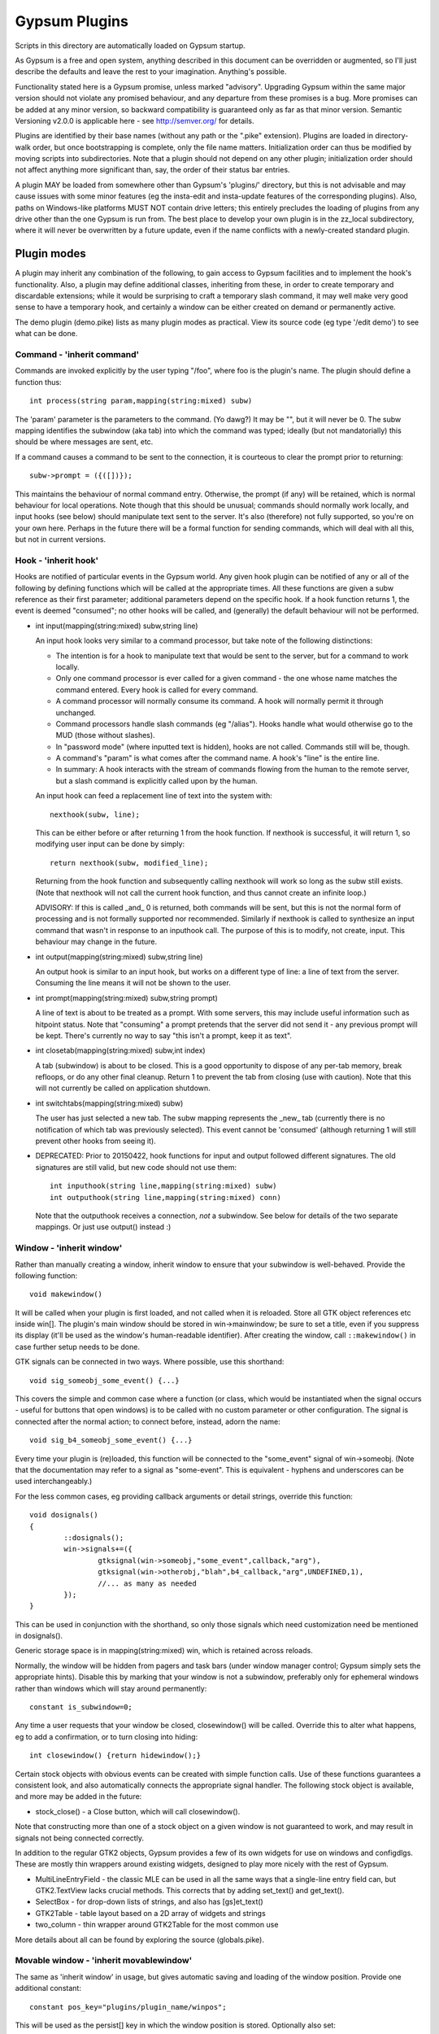 ==============
Gypsum Plugins
==============

Scripts in this directory are automatically loaded on Gypsum startup.

As Gypsum is a free and open system, anything described in this document
can be overridden or augmented, so I'll just describe the defaults and
leave the rest to your imagination. Anything's possible.

Functionality stated here is a Gypsum promise, unless marked "advisory".
Upgrading Gypsum within the same major version should not violate any
promised behaviour, and any departure from these promises is a bug. More
promises can be added at any minor version, so backward compatibility is
guaranteed only as far as that minor version. Semantic Versioning v2.0.0
is applicable here - see http://semver.org/ for details.

Plugins are identified by their base names (without any path or the ".pike"
extension). Plugins are loaded in directory-walk order, but once
bootstrapping is complete, only the file name matters. Initialization
order can thus be modified by moving scripts into subdirectories. Note
that a plugin should not depend on any other plugin; initialization order
should not affect anything more significant than, say, the order of their
status bar entries.

A plugin MAY be loaded from somewhere other than Gypsum's 'plugins/'
directory, but this is not advisable and may cause issues with some minor
features (eg the insta-edit and insta-update features of the corresponding
plugins). Also, paths on Windows-like platforms MUST NOT contain drive letters;
this entirely precludes the loading of plugins from any drive other than the
one Gypsum is run from. The best place to develop your own plugin is in the
zz_local subdirectory, where it will never be overwritten by a future update,
even if the name conflicts with a newly-created standard plugin.


Plugin modes
============

A plugin may inherit any combination of the following, to gain access
to Gypsum facilities and to implement the hook's functionality. Also, a
plugin may define additional classes, inheriting from these, in order to
create temporary and discardable extensions; while it would be surprising
to craft a temporary slash command, it may well make very good sense to
have a temporary hook, and certainly a window can be either created on
demand or permanently active.

The demo plugin (demo.pike) lists as many plugin modes as practical. View its
source code (eg type '/edit demo') to see what can be done.

Command - 'inherit command'
---------------------------

Commands are invoked explicitly by the user typing "/foo", where foo is
the plugin's name. The plugin should define a function thus::

    int process(string param,mapping(string:mixed) subw)

The 'param' parameter is the parameters to the command. (Yo dawg?) It
may be "", but it will never be 0. The subw mapping identifies the
subwindow (aka tab) into which the command was typed; ideally (but not
mandatorially) this should be where messages are sent, etc.

If a command causes a command to be sent to the connection, it is
courteous to clear the prompt prior to returning::

    subw->prompt = ({([])});

This maintains the behaviour of normal command entry. Otherwise, the
prompt (if any) will be retained, which is normal behaviour for local
operations. Note though that this should be unusual; commands should
normally work locally, and input hooks (see below) should manipulate
text sent to the server. It's also (therefore) not fully supported, so
you're on your own here. Perhaps in the future there will be a formal
function for sending commands, which will deal with all this, but not
in current versions.

Hook - 'inherit hook'
---------------------

Hooks are notified of particular events in the Gypsum world. Any given hook
plugin can be notified of any or all of the following by defining functions
which will be called at the appropriate times. All these functions are given a
subw reference as their first parameter; additional parameters depend on the
specific hook. If a hook function returns 1, the event is deemed "consumed"; no
other hooks will be called, and (generally) the default behaviour will not be
performed.

- int input(mapping(string:mixed) subw,string line)

  An input hook looks very similar to a command processor, but take note of
  the following distinctions:

  * The intention is for a hook to manipulate text that would be sent to the
    server, but for a command to work locally.
  * Only one command processor is ever called for a given command - the
    one whose name matches the command entered. Every hook is called for
    every command.
  * A command processor will normally consume its command. A hook will
    normally permit it through unchanged.
  * Command processors handle slash commands (eg "/alias"). Hooks handle
    what would otherwise go to the MUD (those without slashes).
  * In "password mode" (where inputted text is hidden), hooks are not
    called. Commands still will be, though.
  * A command's "param" is what comes after the command name. A hook's
    "line" is the entire line.
  * In summary: A hook interacts with the stream of commands flowing from
    the human to the remote server, but a slash command is explicitly
    called upon by the human.

  An input hook can feed a replacement line of text into the system with::

	nexthook(subw, line);

  This can be either before or after returning 1 from the hook function.
  If nexthook is successful, it will return 1, so modifying user input
  can be done by simply::

	return nexthook(subw, modified_line);

  Returning from the hook function and subsequently calling nexthook
  will work so long as the subw still exists. (Note that nexthook will
  not call the current hook function, and thus cannot create an infinite
  loop.)

  ADVISORY: If this is called _and_ 0 is returned, both commands will be sent,
  but this is not the normal form of processing and is not formally supported nor
  recommended. Similarly if nexthook is called to synthesize an input command
  that wasn't in response to an inputhook call. The purpose of this is to modify,
  not create, input. This behaviour may change in the future.

- int output(mapping(string:mixed) subw,string line)

  An output hook is similar to an input hook, but works on a different type of
  line: a line of text from the server. Consuming the line means it will not be
  shown to the user.

- int prompt(mapping(string:mixed) subw,string prompt)

  A line of text is about to be treated as a prompt. With some servers, this may
  include useful information such as hitpoint status. Note that "consuming" a
  prompt pretends that the server did not send it - any previous prompt will be
  kept. There's currently no way to say "this isn't a prompt, keep it as text".

- int closetab(mapping(string:mixed) subw,int index)

  A tab (subwindow) is about to be closed. This is a good opportunity to dispose
  of any per-tab memory, break refloops, or do any other final cleanup. Return 1
  to prevent the tab from closing (use with caution). Note that this will not
  currently be called on application shutdown.

- int switchtabs(mapping(string:mixed) subw)

  The user has just selected a new tab. The subw mapping represents the _new_ tab
  (currently there is no notification of which tab was previously selected). This
  event cannot be 'consumed' (although returning 1 will still prevent other hooks
  from seeing it).

- DEPRECATED: Prior to 20150422, hook functions for input and output followed
  different signatures. The old signatures are still valid, but new code should
  not use them::

	int inputhook(string line,mapping(string:mixed) subw)
	int outputhook(string line,mapping(string:mixed) conn)

  Note that the outputhook receives a connection, *not* a subwindow. See below
  for details of the two separate mappings. Or just use output() instead :)

Window - 'inherit window'
-------------------------

Rather than manually creating a window, inherit window to ensure that
your subwindow is well-behaved. Provide the following function::

    void makewindow()

It will be called when your plugin is first loaded, and not called when it is
reloaded. Store all GTK object references etc inside win[]. The plugin's main
window should be stored in win->mainwindow; be sure to set a title, even if you
suppress its display (it'll be used as the window's human-readable identifier).
After creating the window, call ``::makewindow()`` in case further setup
needs to be done.

GTK signals can be connected in two ways. Where possible, use this shorthand::

	void sig_someobj_some_event() {...}

This covers the simple and common case where a function (or class, which would
be instantiated when the signal occurs - useful for buttons that open windows)
is to be called with no custom parameter or other configuration. The signal is
connected after the normal action; to connect before, instead, adorn the name::

	void sig_b4_someobj_some_event() {...}

Every time your plugin is (re)loaded, this function will be connected to the
"some_event" signal of win->someobj. (Note that the documentation may refer to
a signal as "some-event". This is equivalent - hyphens and underscores can be
used interchangeably.)

For the less common cases, eg providing callback arguments or detail strings,
override this function::

	void dosignals()
	{
		::dosignals();
		win->signals+=({
			gtksignal(win->someobj,"some_event",callback,"arg"),
			gtksignal(win->otherobj,"blah",b4_callback,"arg",UNDEFINED,1),
			//... as many as needed
		});
	}

This can be used in conjunction with the shorthand, so only those signals which
need customization need be mentioned in dosignals().

Generic storage space is in mapping(string:mixed) win, which is
retained across reloads.

Normally, the window will be hidden from pagers and task bars (under window
manager control; Gypsum simply sets the appropriate hints). Disable this by
marking that your window is not a subwindow, preferably only for ephemeral
windows rather than windows which will stay around permanently::

	constant is_subwindow=0;

Any time a user requests that your window be closed, closewindow() will be
called. Override this to alter what happens, eg to add a confirmation, or to
turn closing into hiding::

	int closewindow() {return hidewindow();}

Certain stock objects with obvious events can be created with simple
function calls. Use of these functions guarantees a consistent look, and
also automatically connects the appropriate signal handler. The following
stock object is available, and more may be added in the future:

* stock_close() - a Close button, which will call closewindow().

Note that constructing more than one of a stock object on a given window is not
guaranteed to work, and may result in signals not being connected correctly.

In addition to the regular GTK2 objects, Gypsum provides a few of its own
widgets for use on windows and configdlgs. These are mostly thin wrappers
around existing widgets, designed to play more nicely with the rest of Gypsum.

* MultiLineEntryField - the classic MLE can be used in all the same ways that
  a single-line entry field can, but GTK2.TextView lacks crucial methods. This
  corrects that by adding set_text() and get_text().
* SelectBox - for drop-down lists of strings, and also has [gs]et_text()
* GTK2Table - table layout based on a 2D array of widgets and strings
* two_column - thin wrapper around GTK2Table for the most common use

More details about all can be found by exploring the source (globals.pike).


Movable window - 'inherit movablewindow'
----------------------------------------

The same as 'inherit window' in usage, but gives automatic saving
and loading of the window position. Provide one additional constant::

	constant pos_key="plugins/plugin_name/winpos";

This will be used as the persist[] key in which the window position
is stored. Optionally also set::

	constant load_size=1; //To resize on startup to the last saved size

Without this (or with load_size set to 0), only the position will be saved and
restored - good for windows where the size is set by the contained widgets.

Otherwise is identical to window above.

Configuration dialog - 'inherit configdlg'
------------------------------------------

A somewhat more-featured version of window, this will do nearly all of
the work of a config dialog - as long as your configuration fits in
the provided framework. (If it doesn't, just use window/movablewindow
and do everything directly.)

The most common usage requires only that you provide::

	//Set any window properties desired - see GTK docs for details
	mapping(string:mixed) windowprops=(["title":"Configure"]);
	constant persist_key="pluginname/whatever"; //Set this to the persist[] key where your data is stored
	//Name all the fields that you care about, identifying them by type
	constant strings=({"key1","key2","key3"}); //One or more of these three
	constant ints=({"key4","key5","key6"});
	constant bools=({"key7","key8","key9"});
	constant labels=({"Keyword", "Key 1", "Key 2", "Key 3", "Key 4"}); //Labels for the above three, in order

You may also wish to include one or more of these::

	constant allow_new=0; //Remove the -- New -- entry to prevent the creation of new elements
	constant allow_delete=0; //Disable the Delete button (it'll always be visually present)
	constant allow_rename=0; //Prevent renamings

For more advanced usage, define these::

	//Explicitly set the items mapping - if non-null, persist_key is ignored.
	mapping(string:mapping(string:mixed)) items;
	//Create and return a widget (most likely a layout widget) representing all the custom content.
	GTK2.Widget make_content() { }
	//Custom save/load hooks. Can be used in conjunction with the strings/ints/bools bindings.
	void save_content(mapping(string:mixed) info) { } //Retrieve content from the window and put it in the mapping.
	void load_content(mapping(string:mixed) info) { } //Store information from info into the window
	void delete_content(string kwd,mapping(string:mixed) info) { } //Delete the thing with the given keyword.
	constant descr_key="title"; //Set this to a key inside the info mapping to populate with descriptions.

The layout of your window is governed by the broad structure of a configdlg,
with a "content block" incorporated in the right hand panel. The simplest way
to generate a content block is to provide labels for your fields, which will
then be paired off with the most obvious GUI widget for each one - GTK2.Entry
for strings and ints (including the keyword, if allow_rename isn't zeroed),
GTK2.CheckButton for bools, and MultiLineEntryField for multi-line strings
(mark these by starting the label with "\n").

More advanced usage can incorporate all of the above, and then make small
tweaks to handle what doesn't work the easy way. It's code. Have at it!

When the info keys are human readable, no other description is needed. But if
they are not so, it may be helpful to provide a second column which adds some
human-readable descriptive text to the main list box. See its one and only
current use (as of 20141230) in window.pike, 'class keyboard', for usage.

Note that a configdlg will normally want to be a nested class, invoked when
needed, rather than being a top-level inherit. A configdlg does not "slide
forward" onto updated code as a window does, preferring instead to retain the
old bindings. Normal usage is to open them and close them again, but be aware
that old configdlgs CAN affect old code without updating new code. The normal
behaviour, with the persist key and/or items mapping, will be safe, as there'll
be only one mapping that every code file references; but if save_content needs
to trigger some sort of update, be sure to trigger this for all active code.

Status text - 'inherit statustext'
----------------------------------

Allows precisely one label (by default) to be displayed as part of the
main window's status text. No functions need be provided; simply call
setstatus(sbtext) any time you wish to change the currently-displayed
text. Order of elements on the status bar is by order loaded.

Instead of a single label, some other widget can be placed on the bar.
Be careful with this, though - avoid expanding the statusbar's height.
Override this::

	GTK2.Widget makestatus() {return statustxt->lbl=....;}

It must both set statustxt->lbl to something, and return something.
They need not necessarily be the same object (eg the returned label
might be wrapped inside something else for structure), but if not, the
return object must be a parent (direct or indirect) of statustxt->lbl.

The status text will have a tooltip, which by default is your plugin's
name. To change this to something more useful, put this in create()::

	statustxt->tooltip = "whatever text you want";

This must be done prior to calling ::create(), as there is currently no
way to alter the tooltip post-creation. (This may change in future.)

For more stable display, you may demand that the label never be reduced in
width. This is more ugly in some cases, but less ugly in others. Just add::

	constant fixedwidth = 1;

to your inherits, and all will be done for you.

Status text with eventbox - 'inherit statusevent'
-------------------------------------------------

Just like statustext, but creates an eventbox. Most of this is to be
considered ADVISORY as the details may change, but the intent is to
provide an easy way to respond to mouse clicks. The simplest form is
standardized: inherit this, don't override makestatus(), and implement
a statusbar_double_click function, which will be called when the user
double-clicks on your statusbar entry.

The event box itself is available as statustxt->evbox and can be, for
instance, recolored. Using this to provide a colored statustext should
be used sparingly, as color can become very distracting if overused,
but this can be an easy way to highlight an alert state.

Plugin menu item - 'inherit plugin_menu'
----------------------------------------

Creates an entry on the 'Plugins' pull-down menu. Provide some or all of::

	constant menu_label=0; //(string) The initial label for your menu.
	constant menu_accel_key=0; //(int) Accelerator key. Provide if you want an accelerator.
	constant menu_accel_mods=0; //(int) Modifier keys, eg GTK2.GDK_CONTROL_MASK. Ignored if !menu_accel_key.
	constant menu_parent="plugins"; //Which menu (file/options/plugins/help) this item belongs in - don't change without good reason
	void menu_clicked() { }

ADVISORY: Note that menu_clicked can be any callable, eg a class, not just
a function. Be careful with this, though, as it may receive some arguments
Works beautifully as long as this isn't a problem; a number of plugins do
this by having an explicit create() that doesn't pass args on to its inherits.

Uses for this include opening/showing a window or configdlg, giving
statistical information to the user, giving usage information about a
command... just about anything. It's more discoverable than a hook
feature, and less intrusive than a permanent window.

To change the menu item text at run time (or based on dynamic state), call
set_menu_text("new text"). This can be done at any time; check inside create()
after calling ::create() to rescan after an update.

BEST PRACTICE: Leave menu_parent unchanged, so the menu item is created under
the "Plugins" menu. This makes the plugin properly discoverable, unsurprising,
and conventional. The other menus are normally the core code's domain. In
unusual situations, it may make more sense to place a menu item under some
other menu, and thus this is made possible; but it should be rare.

BEST PRACTICE: Even if set_menu_text() will be called to set a dynamic label,
still provide a menu_label. It is used for introspection, and ideally should be
indicative of what the actual label is likely to be, perhaps with placeholders.

General notes
=============

Handlers should usually return 1 if processing is "complete" - if the
command or line has been consumed. For commands, this should be the
normal case, and suppresses the "Unknown command" message; for hooks,
this indicates that the line should be hidden, as though it never
happened. In cases where there is no meaningful alternate processing,
the return value is ignored, and the function can be declared void.

Local output can be produced on any subw::

	say(subw,"message");

A subw of 0 means "whichever is current" and is appropriate when no
subw reference is available. If additional arguments (after the message)
are present, the message will be passed through sprintf(). Multiple
lines of output can be produced; they will be processed separately.

There are other ways that a plugin can hook itself into the system, such as
OS-level signals (with the signal() command, and distinct from GTK signals),
but these are all unsupported. Not only are they potentially platform
specific (signals certainly are), but they will break the plugin unloading
system, which is admittedly fragile already. Use this sort of thing ONLY if
you are absolutely sure you know what you're doing.

Documentation (for Plugins|Configure) can be provided by a string constant::

	constant docstring=#"
	blah blah blah
	";

It will be rewrapped for display, so wrap it to whatever's convenient for the
source code. Two newlines form a paragraph; there's currently no way to make
preformatted text. There's no need to repeat the obvious; some information will
be added based on inherits and such.

If your plugin needs a lot of configuration, the best way is to craft your own
window and save into persist[]. But if all you need is one simple string, you
can tie in with the main plugin config dialog by creating two constants::

	constant config_persist_key="pluginname/what_to_configure";
	constant config_description="Human-readable descriptive text";

Explore other plugins for usage examples. Regardless of the style of config,
it's best to restrict persist usage to JSON-safe values: strings, integers,
floats, arrays of JSON-safe values, and mappings with string keys and JSON-safe
values. This is currently not enforced, but may in the future be. All values
MUST be able to be represented using encode_value().

ADVISORY: Commands can be synthesized directly to a subw::

	send(subw,line+"\r\n");

(Note that a disconnected subwindow will silently ignore sent data.)
This should be considered abnormal for an input hook, however, as
it bypasses other hooks - use nexthook() instead. Alternatively,
call G->G->window->execcommand() to send past all current hooks,
as though the user had just typed the command. None of this is
supported, however.

ADVISORY: Additional information may be stored in subw, or in subw->connection
if it should apply to the current connection only. This is not guaranteed,
however, as there is no protection against collisions; but if you make your key
begin with "plugins/pluginname/" (where pluginname is your plugin's name), this
will most likely be safe.

ADVISORY: Save a reference to subw for use in callbacks, but be aware of the
possibility that the tab has been closed before your callback occurs.

BEST PRACTICE: Provide a constructor, which chains through to all parents'.
If your plugin inherits only one mode (command, hook, window), a create()
function is optional, but for plugins using multiple, it is necessary.
Your create() function is called whenever the plugin is initially loaded
or updated; it must call ::create to ensure that its parents are called.
A minimal create function is::

	void create(string name) {::create(name);}

Having this for a single-mode plugin is not a problem, so simply placing it in
every plugin you create is safe. Note that additional initialization code in
create() is _not_ called when the plugin is probed, but _is_ called when it is
loaded/updated. Having code called during probing is NOT recommended, but can
be done by abusing static initializers if it's absolutely necessary (why it
would be, I have no idea, but other people are smarter than I).

A plugin will be loaded by default if it has this declaration at top-level::

	constant plugin_active_by_default = 1;

The plugin is probed for this by compiling it and examining its constants,
so it's possible for the value of the constant to be programmatically
chosen, eg based on the presence or absence of some lower-level module. If
the loading of the plugin could be problematic, guard the entire code thus::

	#if !constant(COMPILE_ONLY)
	... plugin code here ...
	#endif

Anything inside this check will not be processed during the probe phase.
(The normal create() call also doesn't happen during probing, so most
plugins need not go to this level of hassle.)

ADVISORY: Everything in globals.pike can be used simply by referencing
its name. Explore the file for what can be used; most of it is stable,
even if not explicitly part of this file's pledge. They're omitted for
brevity and to avoid duplicating documentation more than necessary. Other
files are similarly available, and are similarly stable, though less likely
to be of use to plugins.

BEST PRACTICE: If call_out is used to delay or repeat a function call (eg to
periodically update status text or other display), ensure that it will be
safe against updates and unloads by checking that the module is still loaded.

BEST PRACTICE: Every "string" inside Gypsum is (or ought to be) a string of
Unicode characters. If you need to work with bytes (maybe read from/written to
a file), don't call it "string", call it "bytes" (which is a global typedef for
string(0..255) or string(8bit)); that way, it's clear what's text and what's
binary data. In many cases, a string(7bit) or string(0..127) can be used as
either bytes or text (with an implicit ASCII encode/decode "step"); this is
also the case for any seven-bit string literals. For this purpose, the typedef
"ascii" can be used.

BEST PRACTICE: Plugin file names should restrict themselves to ASCII characters
for maximum cross-platform compatibility. File system encodings are a mess that
I'd really rather not have to dig into. Also, avoid using a leading dot;
currently, Gypsum does not acknowledge these specially, but in future, these
may become "undiscoverable" or in some way hidden.


The subwindow mapping
---------------------

Certain elements in subw and conn are guaranteed, and designed to be read by
plugins. In general, these are for you to read but not replace or mutate;
however, poking around in the source code will show a number of interesting
possibilities. Have fun. :) The following keys should always exist:

* subw->connection - referred to as conn, this mapping stores per-connection
  info. It will be replaced with a new mapping any time a new connection is
  attempted on this subw.

* conn->display - backref to subw, for convenience/certainty.

* subw->world - (usually) short identifier for the current or most-recent
  world. This may be numeric and may even have spaces in it, but it should be
  string-for-string identical every time the same world is connected to. This is
  the recommended way to distinguish worlds in a way that a human will expect.
  (It is the "Keyword" from the connection dialog.)

* conn->worldname - descriptive name for the current world (used as tab text,
  for instance). Should be used as a human-readable world description.
  (It is the "Name" from the connection dialog.)

* conn->sock - socket object, if connected. It's currently possible for there to
  be a subw->connection but for its sock to be 0/absent; this may change in the
  future, with the entire connection mapping being disposed of. You should never
  see a closed socket object here, although it's briefly possible. DO NOT send
  or receive data directly on the socket (Gypsum uses multiple levels of
  buffering), but it can be queried for IP addresses and other useful info. On
  Pikes which support it, socket attributes can be set/queried.

* conn->debug_textread, conn->debug_ansiread, conn->debug_sockread - debug mode
  flags. Each one enables display of incoming text at a different level. Great
  for figuring out exactly what's getting sent to you; otherwise, just a whole
  lot of noise. Changing these is perfectly safe (Gypsum itself will never set
  them, only read them).

* subw->conn_debug - debug mode enabler. If this is set when a connection is
  first established, all three of the above debug flags will be set on the new
  connection. This allows easy debugging of connection issues. As above, this
  is for you to set and Gypsum to read.

Poke around in the source code for useful comments about each of these members.
Note that the above names (subw, conn) are the conventional names in the core
as well as in all plugins, so a text search for them should bring up all usage.

Caution: Do not try to explore these by typing "/x subw" at the console! One of
the elements (subw->lines) is an array of all the lines of text in the window,
with each element represented by another array. This can easily add thousands
of lines of output to your display, and really isn't very useful :) Instead,
use "/x indices(subw)" to see the available keys. Similarly with conn - check
"/x indices(subw->connection)" rather than dumping the whole thing out.
